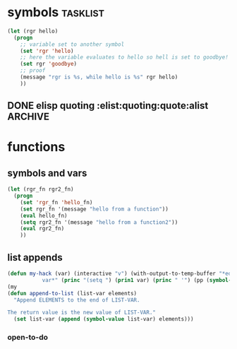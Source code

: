 * symbols                                                          :tasklist:
#+begin_src emacs-lisp
  (let (rgr hello)
    (progn
      ;; variable set to another symbol
      (set 'rgr 'hello)
      ;; here the variable evaluates to hello so hell is set to goodbye!
      (set rgr 'goodbye)
      ;; proof
      (message "rgr is %s, while hello is %s" rgr hello)
      ))
#+end_src
** DONE elisp quoting                           :elist:quoting:quote:alist :ARCHIVE:
   CLOSED: [2021-05-19 Wed 20:30] SCHEDULED: <2021-04-27 Di>
   :PROPERTIES:
   :DateCreated: <2021-04-26 Mo 12:11>
   :END:
   :LOGBOOK:
   - State "DONE"       from "TODO"       [2021-05-19 Wed 20:30]
   - State "TODO"       from              [2021-04-26 Mo 12:58]
   :END:

 <rgr> the Q you've answered a gazilion times before. (add-to-list 'el-docstring-sap--display-funcs '("QuickPeek"  . el-docstring-sap--quick-peek).  Now here el-docstring-sap--quick-peek is a function name that I call with (funcall variable-whose-valueis-el-docsting-sap--quick-peek)).  I cant get my head around why I dont need to quote it in the add-to-list element.
 <rgr> What basic thing have I overlooked?
 <bpalmer> rgr: it's already quoted.
 <bpalmer> '(...)   <-- everything in the ... is quoted, because of the external '
 <bpalmer> '(a b c) or '(a . b) are like (list 'a 'b 'c) or (cons 'a 'b) ; you can think of it as distributing the quote, if you'd like.
 <rgr> ok. I read over that I guess. Now (defcustom ... Its says specifically dont quote but i guess I misunderstand the context. eg this is correct. I think I'm getting confused becuase I use use-package and you never seem to have to quote anything there ; ) (defcustom el-docstring-sap--display-func  'el-docstring-sap--quick-peek  "The function to display a docstring for symbol at point." :type 'function :group 'el-docstring-sap)
 <rgr> I'll *scratch* around.
 <bpalmer> use-package is a macro ; macros control what gets evaluated when.
 <pjb> rgr:  more generally, you must realize that lisp code is not written as code, but as data.
 <pjb> rgr: when lisp was invented, there was two syntaxes: S-expression (symbolic expressions) to represent data, and M-expression (metasymbolic-expressions IIRC), to repesent code.
 <pjb> rgr: for example you'd write things like defun(f,[x],if(eq(x,1),1,times(x,f(minus(x,1)))))  and cons(42,[1,2,3])  and print([PRINT,[X]])
 <pjb> rgr: oops, I did the M-expression syntax wrong.
 <fourier> iirc Wolfram Mathematica uses M-expression
 <pjb> rgr: it was: defun[f;[x];if[eq[x;1];1;times[x;f[minus[x;1]]]]]  and cons[42;(1,2,3)]
 <rgr> a rich and varied past. I seem to recall a small lisp module at Uni back in the late 80s.  Or was it prolog? ;)  It was the new black back then.
 <pjb> rgr: so as you can notice, the syntax for code is different from the syntax for data, so there's no need for quoting, since it's clear what is code (lowercase identifiers, brackets and semi-colons) from what is data (uppercase symbols, parentheses and commas).
 <rgr> Aha, I get you.
 <pjb> rgr: but then of course, John McCarthy wrote the eval function (in M-expression in the early 60s, all lisp code in papers and documentation is written as M-expressions!).
 <rgr> so are strings treated differently? What does it mean then to implicitly quote a string in a list element eg (a-t-l 'l '("PopUp" .  el-docstring-sap--popup) : Does '"PopUp" have a distinct meaning over "Popup"?
 <pjb> rgr: this eval function took S-expressions (data) of course.  And his student Steve Russell realized that he could implement this eval in assembler, without waiting for the finalization of the M-expression syntax, and the implementation of a parser for it.  Which is what he did and we got LISP 1.
 <rgr> crikey, you know your stuff..
 <pjb> rgr: so LISP 1 could take S-expressions representing programs, and interpret them.
 <pjb> rgr: but there was this problem in lisp programs, represented as S-expressions, to distinguish literal data in it.  Hence the invention of the QUOTE operator.
 <pjb> rgr: Nowadays, if you see something like: (1 2 3)  you know it's some data.  But if you see (f g h) it may be data or code (if f is fbound to a function or a macro or is a special operator).
 <pjb> rgr:  when we assume it's code, we need quote to indicate that a subexpression is data: (f (quote (1 2 3)) x)
 <rgr> that last statement is the key.
 <pjb> rgr: Note, the repressentation of (f (quote (1 2 3)) x) as M-expression doesn't have the quote: f[(1,2,3);x]
 <pjb> rgr: code: f[x;y] data: (f x y) code with data: f[(f x y);y]  form (data as code): (f (quote f x y) y)
 <pjb> Oops: (f (quote (f x y)) y)
 <pjb> rgr: so the only case when you'd need a quote inside a quote, is if your literal data were a S-exp representing some code that had some literal data in it.
 <pjb> rgr: eg. (print '(list :ip '(127 0 0 1)))  ; this may occur when you write macros or functions manipulating code.  But not in normal data.
 <pjb> rgr: http://informatimago.com/develop/lisp/com/informatimago/small-cl-pgms/m-expression/index.html
 <pjb> rgr: http://informatimago.com/develop/lisp/com/informatimago/small-cl-pgms/aim-8/index.html
 <pjb> rgr: http://www-formal.stanford.edu/jmc/history/lisp/lisp.html
 <rgr> All saved to my org-keep file for a coffee peruse later. Thank you.
 <pjb> rgr: for an example, see in http://www.softwarepreservation.org/projects/LISP/book/LISP%201.5%20Programmers%20Manual.pdf  the code for the Wang algorithm, page 44.  (code starting page 46). You'll see it written in M-expressions.  But the card deck was in S-exp: http://informatimago.com/develop/lisp/com/informatimago/small-cl-pgms/wang.html
 <pjb> rgr: you can even run this code with LISP 1.5 on a 7090 emulator (simh) if you want ;-)
 <pjb> But I like running old code in modern Common Lisp :-)
 <rgr> I'm not backing off this time. I have put my foot into the water numerous times with elisp but never really got on with it - always something else to do. But this time...
* functions
** symbols and vars
#+begin_src emacs-lisp
  (let (rgr_fn rgr2_fn)
    (progn
      (set 'rgr_fn 'hello_fn)
      (set rgr_fn '(message "hello from a function"))
      (eval hello_fn)
      (setq rgr2_fn '(message "hello from a function2"))
      (eval rgr2_fn)
      ))
#+end_src
** list appends
#+begin_src emacs-lisp
(defun my-hack (var) (interactive "v") (with-output-to-temp-buffer "*edit
           var*" (princ "(setq ") (prin1 var) (princ " '") (pp (symbol-value var)) (princ ")") (terpri)))
(my
(defun append-to-list (list-var elements)
  "Append ELEMENTS to the end of LIST-VAR.

The return value is the new value of LIST-VAR."
  (set list-var (append (symbol-value list-var) elements)))
#+end_src

*** open-to-do
